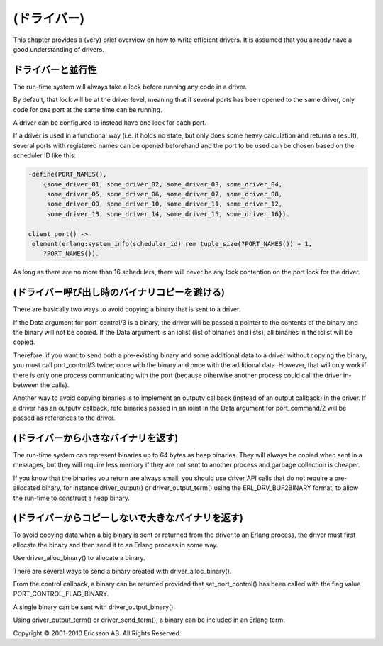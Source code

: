 .. 9 Drivers

============
(ドライバー)
============

This chapter provides a (very) brief overview on how to write efficient drivers. It is assumed that you already have a good understanding of drivers.

.. 9.1  Drivers and concurrency

ドライバーと並行性
==================

The run-time system will always take a lock before running any code in a driver.

By default, that lock will be at the driver level, meaning that if several ports has been opened to the same driver, only code for one port at the same time can be running.

A driver can be configured to instead have one lock for each port.

If a driver is used in a functional way (i.e. it holds no state, but only does some heavy calculation and returns a result), several ports with registered names can be opened beforehand and the port to be used can be chosen based on the scheduler ID like this:

.. code-block:: erlang

   -define(PORT_NAMES(),
       {some_driver_01, some_driver_02, some_driver_03, some_driver_04,
        some_driver_05, some_driver_06, some_driver_07, some_driver_08,
        some_driver_09, some_driver_10, some_driver_11, some_driver_12,
        some_driver_13, some_driver_14, some_driver_15, some_driver_16}).

   client_port() ->
    element(erlang:system_info(scheduler_id) rem tuple_size(?PORT_NAMES()) + 1,
       ?PORT_NAMES()).

As long as there are no more than 16 schedulers, there will never be any lock contention on the port lock for the driver.

.. 9.2  Avoiding copying of binaries when calling a driver

(ドライバー呼び出し時のバイナリコピーを避ける)
==============================================

There are basically two ways to avoid copying a binary that is sent to a driver.

If the Data argument for port_control/3 is a binary, the driver will be passed a pointer to the contents of the binary and the binary will not be copied. If the Data argument is an iolist (list of binaries and lists), all binaries in the iolist will be copied.

Therefore, if you want to send both a pre-existing binary and some additional data to a driver without copying the binary, you must call port_control/3 twice; once with the binary and once with the additional data. However, that will only work if there is only one process communicating with the port (because otherwise another process could call the driver in-between the calls).

Another way to avoid copying binaries is to implement an outputv callback (instead of an output callback) in the driver. If a driver has an outputv callback, refc binaries passed in an iolist in the Data argument for port_command/2 will be passed as references to the driver.

.. 9.3 Returning small binaries from a driver

(ドライバーから小さなバイナリを返す)
====================================

The run-time system can represent binaries up to 64 bytes as heap binaries. They will always be copied when sent in a messages, but they will require less memory if they are not sent to another process and garbage collection is cheaper.

If you know that the binaries you return are always small, you should use driver API calls that do not require a pre-allocated binary, for instance driver_output() or driver_output_term() using the ERL_DRV_BUF2BINARY format, to allow the run-time to construct a heap binary.

.. 9.4 Returning big binaries without copying from a driver

(ドライバーからコピーしないで大きなバイナリを返す)
==================================================

To avoid copying data when a big binary is sent or returned from the driver to an Erlang process, the driver must first allocate the binary and then send it to an Erlang process in some way.

Use driver_alloc_binary() to allocate a binary.

There are several ways to send a binary created with driver_alloc_binary().

From the control callback, a binary can be returned provided that set_port_control() has been called with the flag value PORT_CONTROL_FLAG_BINARY.

A single binary can be sent with driver_output_binary().

Using driver_output_term() or driver_send_term(), a binary can be included in an Erlang term.

Copyright © 2001-2010 Ericsson AB. All Rights Reserved.
